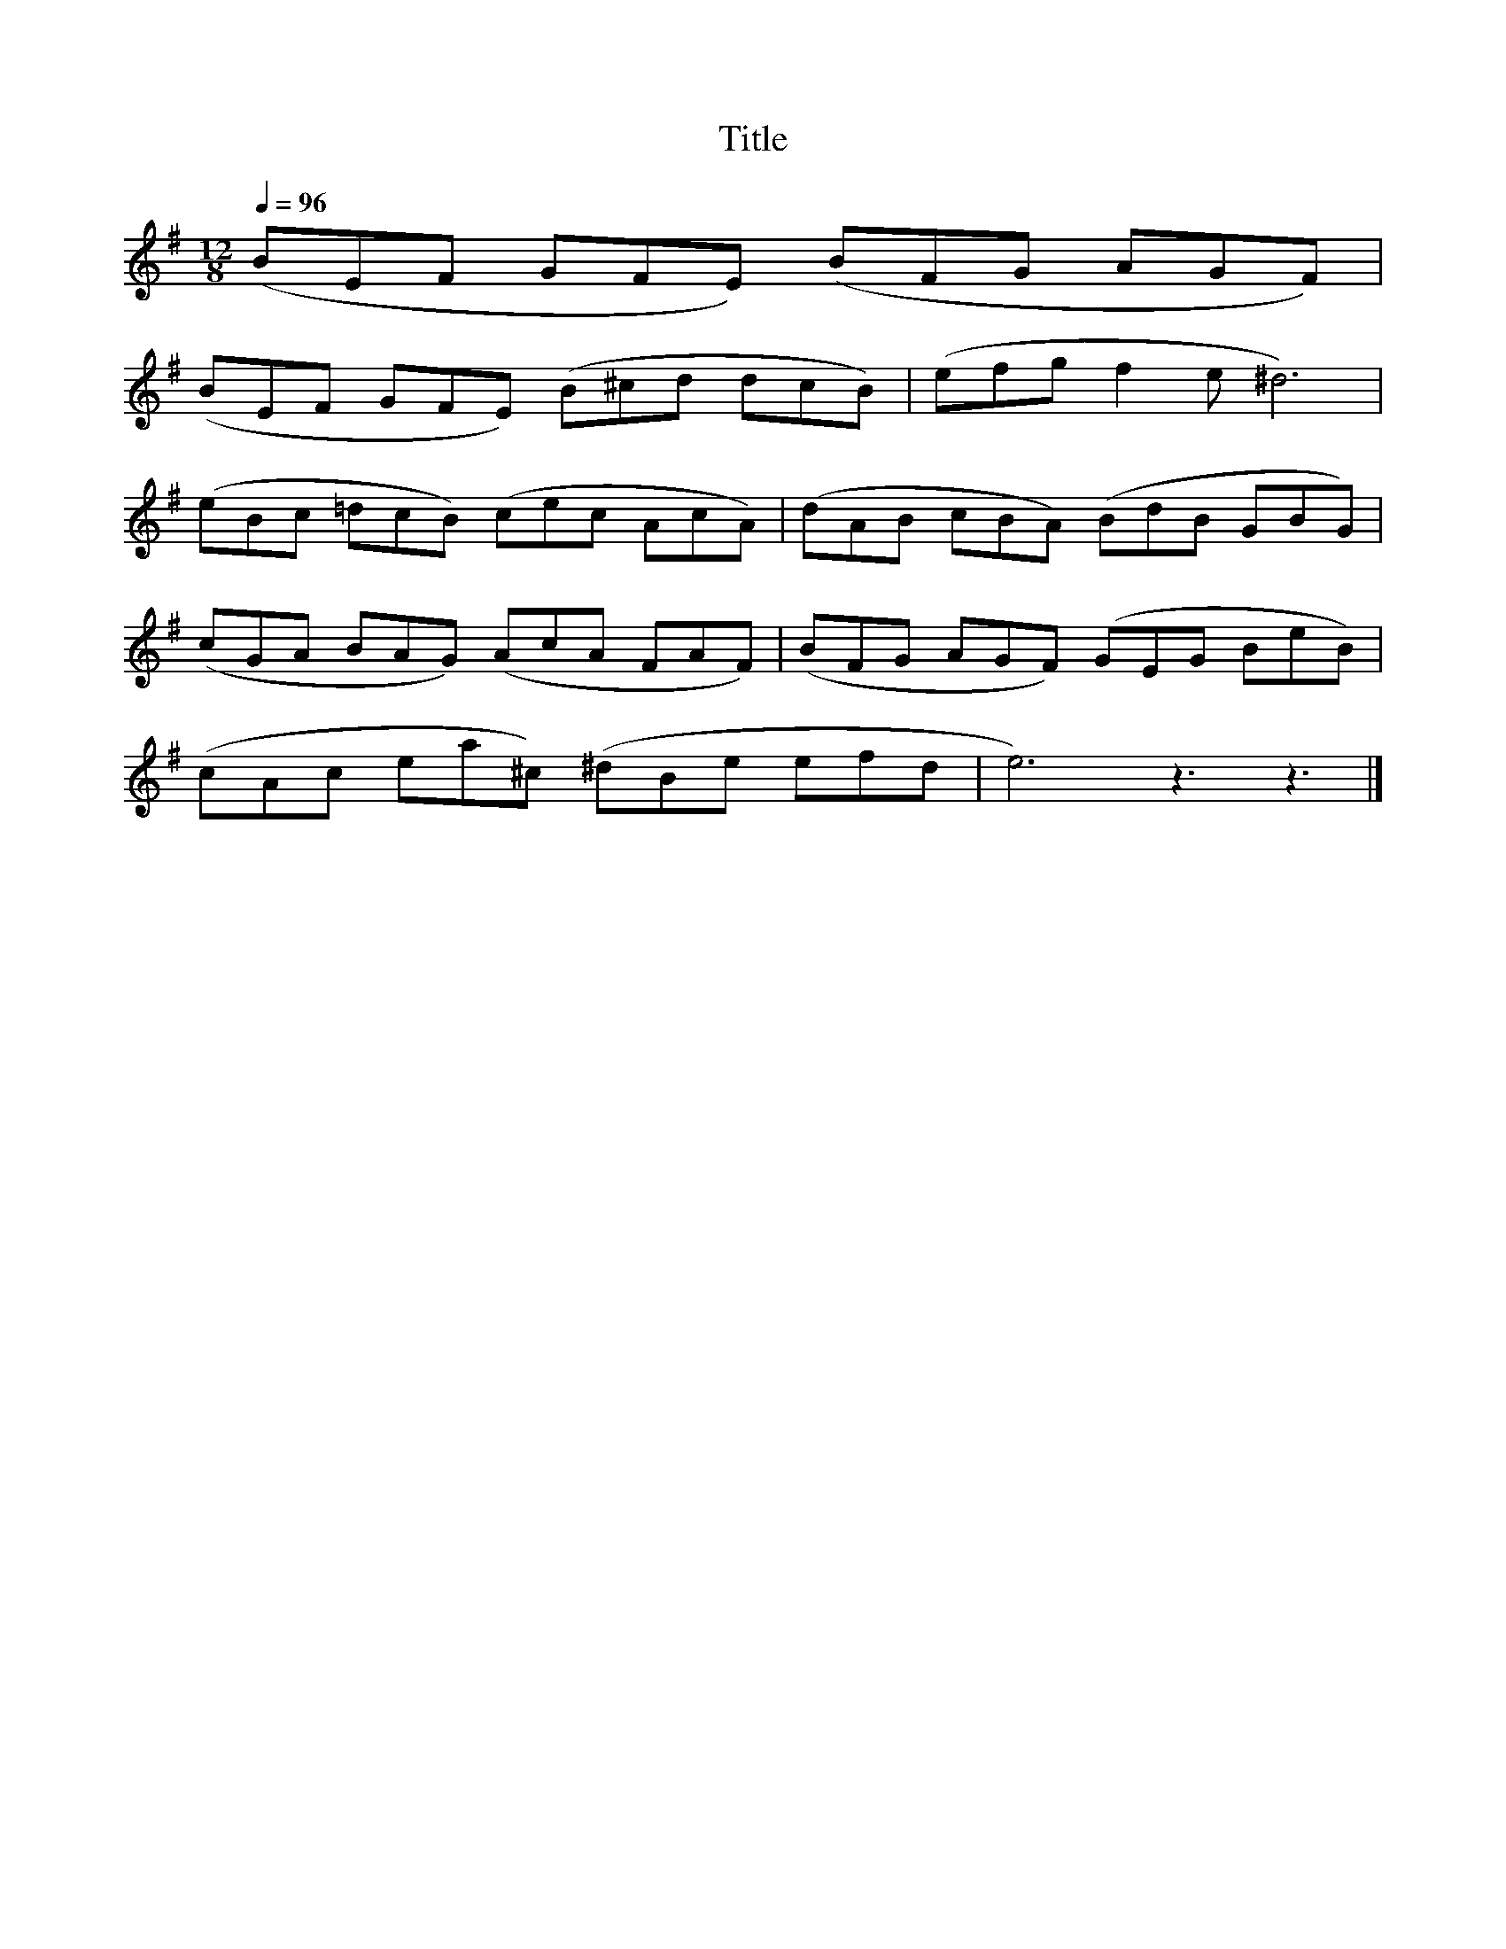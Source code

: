 X:116
T:Title
L:1/8
Q:1/4=96
M:12/8
I:linebreak $
K:Emin
 (BEF GFE) (BFG AGF) |$ (BEF GFE) (B^cd dcB) | (efg f2 e ^d6) |$ (eBc =dcB) (cec AcA) | %4
 (dAB cBA) (BdB GBG) |$ (cGA BAG) (AcA FAF) | (BFG AGF) (GEG BeB) |$ (cAc ea^c) (^dBe efd | %8
 e6) z3 z3 |] %9
